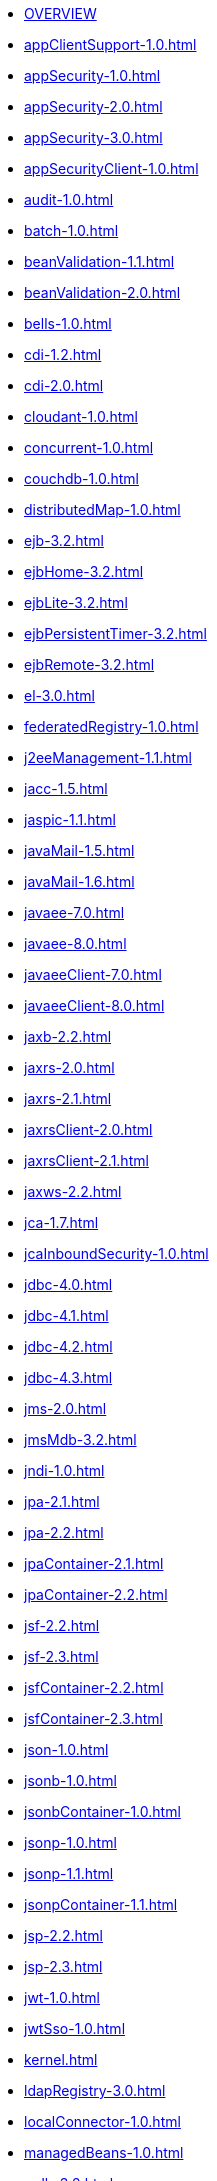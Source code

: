 * xref:featureOverview.adoc[OVERVIEW]
* xref:appClientSupport-1.0.adoc[]
* xref:appSecurity-1.0.adoc[]
* xref:appSecurity-2.0.adoc[]
* xref:appSecurity-3.0.adoc[]
* xref:appSecurityClient-1.0.adoc[]
* xref:audit-1.0.adoc[]
* xref:batch-1.0.adoc[]
* xref:beanValidation-1.1.adoc[]
* xref:beanValidation-2.0.adoc[]
* xref:bells-1.0.adoc[]
* xref:cdi-1.2.adoc[]
* xref:cdi-2.0.adoc[]
* xref:cloudant-1.0.adoc[]
* xref:concurrent-1.0.adoc[]
* xref:couchdb-1.0.adoc[]
* xref:distributedMap-1.0.adoc[]
* xref:ejb-3.2.adoc[]
* xref:ejbHome-3.2.adoc[]
* xref:ejbLite-3.2.adoc[]
* xref:ejbPersistentTimer-3.2.adoc[]
* xref:ejbRemote-3.2.adoc[]
* xref:el-3.0.adoc[]
* xref:federatedRegistry-1.0.adoc[]
* xref:j2eeManagement-1.1.adoc[]
* xref:jacc-1.5.adoc[]
* xref:jaspic-1.1.adoc[]
* xref:javaMail-1.5.adoc[]
* xref:javaMail-1.6.adoc[]
* xref:javaee-7.0.adoc[]
* xref:javaee-8.0.adoc[]
* xref:javaeeClient-7.0.adoc[]
* xref:javaeeClient-8.0.adoc[]
* xref:jaxb-2.2.adoc[]
* xref:jaxrs-2.0.adoc[]
* xref:jaxrs-2.1.adoc[]
* xref:jaxrsClient-2.0.adoc[]
* xref:jaxrsClient-2.1.adoc[]
* xref:jaxws-2.2.adoc[]
* xref:jca-1.7.adoc[]
* xref:jcaInboundSecurity-1.0.adoc[]
* xref:jdbc-4.0.adoc[]
* xref:jdbc-4.1.adoc[]
* xref:jdbc-4.2.adoc[]
* xref:jdbc-4.3.adoc[]
* xref:jms-2.0.adoc[]
* xref:jmsMdb-3.2.adoc[]
* xref:jndi-1.0.adoc[]
* xref:jpa-2.1.adoc[]
* xref:jpa-2.2.adoc[]
* xref:jpaContainer-2.1.adoc[]
* xref:jpaContainer-2.2.adoc[]
* xref:jsf-2.2.adoc[]
* xref:jsf-2.3.adoc[]
* xref:jsfContainer-2.2.adoc[]
* xref:jsfContainer-2.3.adoc[]
* xref:json-1.0.adoc[]
* xref:jsonb-1.0.adoc[]
* xref:jsonbContainer-1.0.adoc[]
* xref:jsonp-1.0.adoc[]
* xref:jsonp-1.1.adoc[]
* xref:jsonpContainer-1.1.adoc[]
* xref:jsp-2.2.adoc[]
* xref:jsp-2.3.adoc[]
* xref:jwt-1.0.adoc[]
* xref:jwtSso-1.0.adoc[]
* xref:kernel.adoc[]
* xref:ldapRegistry-3.0.adoc[]
* xref:localConnector-1.0.adoc[]
* xref:managedBeans-1.0.adoc[]
* xref:mdb-3.2.adoc[]
* xref:microProfile-1.0.adoc[]
* xref:microProfile-1.2.adoc[]
* xref:microProfile-1.3.adoc[]
* xref:microProfile-1.4.adoc[]
* xref:microProfile-2.0.adoc[]
* xref:microProfile-2.1.adoc[]
* xref:microProfile-2.2.adoc[]
* xref:microProfile-3.0.adoc[]
* xref:mongodb-2.0.adoc[]
* xref:monitor-1.0.adoc[]
* xref:mpConfig-1.1.adoc[]
* xref:mpConfig-1.2.adoc[]
* xref:mpConfig-1.3.adoc[]
* xref:mpFaultTolerance-1.0.adoc[]
* xref:mpFaultTolerance-1.1.adoc[]
* xref:mpFaultTolerance-2.0.adoc[]
* xref:mpHealth-1.0.adoc[]
* xref:mpHealth-2.0.adoc[]
* xref:mpJwt-1.0.adoc[]
* xref:mpJwt-1.1.adoc[]
* xref:mpMetrics-1.0.adoc[]
* xref:mpMetrics-1.1.adoc[]
* xref:mpMetrics-2.0.adoc[]
* xref:mpOpenAPI-1.0.adoc[]
* xref:mpOpenAPI-1.1.adoc[]
* xref:mpOpenTracing-1.0.adoc[]
* xref:mpOpenTracing-1.1.adoc[]
* xref:mpOpenTracing-1.2.adoc[]
* xref:mpOpenTracing-1.3.adoc[]
* xref:mpReactiveStreams-1.0.adoc[]
* xref:mpRestClient-1.0.adoc[]
* xref:mpRestClient-1.1.adoc[]
* xref:mpRestClient-1.2.adoc[]
* xref:mpRestClient-1.3.adoc[]
* xref:opentracing-1.0.adoc[]
* xref:opentracing-1.1.adoc[]
* xref:opentracing-1.2.adoc[]
* xref:opentracing-1.3.adoc[]
* xref:osgiConsole-1.0.adoc[]
* xref:passwordUtilities-1.0.adoc[]
* xref:restConnector-2.0.adoc[]
* xref:servlet-3.1.adoc[]
* xref:servlet-4.0.adoc[]
* xref:sessionCache-1.0.adoc[]
* xref:sessionDatabase-1.0.adoc[]
* xref:socialLogin-1.0.adoc[]
* xref:springBoot-1.5.adoc[]
* xref:springBoot-2.0.adoc[]
* xref:ssl-1.0.adoc[]
* xref:transportSecurity-1.0.adoc[]
* xref:wasJmsClient-2.0.adoc[]
* xref:wasJmsSecurity-1.0.adoc[]
* xref:wasJmsServer-1.0.adoc[]
* xref:webProfile-7.0.adoc[]
* xref:webProfile-8.0.adoc[]
* xref:websocket-1.0.adoc[]
* xref:websocket-1.1.adoc[]